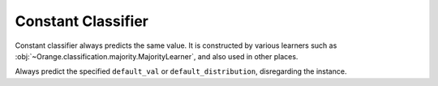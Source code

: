 .. py:currentmodule:: Orange.classification

Constant Classifier
-------------------

Constant classifier always predicts the same value. It is constructed
by various learners such as
:obj:`~Orange.classification.majority.MajorityLearner`, and also used
in other places.

.. class:: ConstantClassifier

    Always predict the specified ``default_val`` or
    ``default_distribution``, disregarding the instance.

    .. attribute:: class_var

        Class variable that the classifier predicts.

    .. attribute:: default_val

        The value returned by the classifier.

    .. attribute:: default_distribution

        Class probabilities returned by the classifier.
    
    .. method:: __init__(variable, value, distribution)

        Constructor can be called without arguments, with a
        variable, value or both. If the value is given and is of type
        :obj:`Orange.data.Value`, its attribute
        :obj:`Orange.data.Value.variable` will either be used for
        initializing
        :obj:`~Orange.classification.ConstantClassifier.variable` or
        checked against it, if :obj:`variable` is given as an
        argument.
        
        :param variable: Class variable that the classifier predicts.
        :type variable: :obj:`Orange.feature.Descriptor`
        :param value: Value returned by the classifier.
        :type value: :obj:`Orange.data.Value` or int (index) or float
        :param distribution: Class probabilities returned by the classifier.
        :type dstribution: :obj:`Orange.statistics.distribution.Distribution`
       
    .. method:: __call__(instance, return_type)
        
        Return :obj:`default_val` and/or :obj:`default_distribution`
        (depending upon :obj:`return_type`) disregarding the
        :obj:`instance`.



